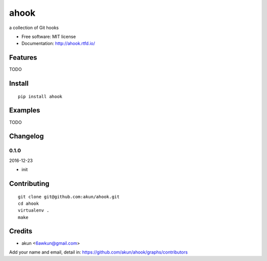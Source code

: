 ahook
===============================

.. image:: https://travis-ci.org/akun/ahook.svg?branch=master
   :target: https://travis-ci.org/akun/ahook
   :alt: Build Status

.. image:: https://landscape.io/github/akun/ahook/master/landscape.svg?style=flat&badge_auth_token=3c37a8bc4b674b41a9c25c18fc9a21d1
   :target: https://landscape.io/github/akun/ahook/master
   :alt: Code Health

.. image:: https://coveralls.io/repos/github/akun/ahook/badge.svg?branch=master
   :target: https://coveralls.io/github/akun/ahook?branch=master
   :alt: Coverage Status

a collection of Git hooks

* Free software: MIT license
* Documentation: http://ahook.rtfd.io/

Features
--------

TODO

Install
-------

::

   pip install ahook

Examples
--------

TODO

Changelog
---------

0.1.0
~~~~~~~~~~~~~~~~~~~~~~~~~~

2016-12-23

* init

Contributing
------------

::

   git clone git@github.com:akun/ahook.git
   cd ahook
   virtualenv .
   make

Credits
-------

* akun <6awkun@gmail.com>

Add your name and email, detail in: https://github.com/akun/ahook/graphs/contributors
